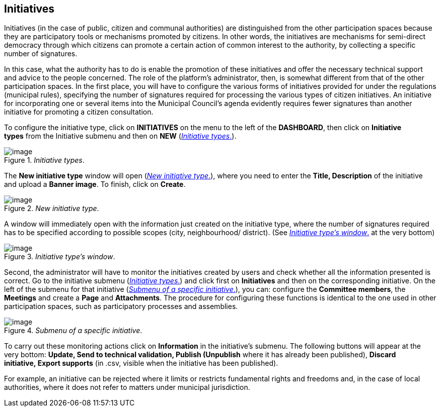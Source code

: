 [[h.1yyy98l]]
== Initiatives

Initiatives (in the case of public, citizen and communal authorities) are distinguished from the other participation spaces because they are participatory tools or mechanisms promoted by citizens. In other words, the initiatives are mechanisms for semi-direct democracy through which citizens can promote a certain action of common interest to the authority, by collecting a specific number of signatures.

In this case, what the authority has to do is enable the promotion of these initiatives and offer the necessary technical support and advice to the people concerned. The role of the platform’s administrator, then, is somewhat different from that of the other participation spaces. In the first place, you will have to configure the various forms of initiatives provided for under the regulations (municipal rules), specifying the number of signatures required for processing the various types of citizen initiatives. An initiative for incorporating one or several items into the Municipal Council’s agenda evidently requires fewer signatures than another initiative for promoting a citizen consultation.

To configure the initiative type, click on *INITIATIVES* on the menu to the left of the *DASHBOARD*, then click on *Initiative types* from the Initiative submenu and then on *NEW* (<<initiative-types-fig>>).

[#initiative-types-fig]
._Initiative types_.
image::images/image57.png[image]

The *New initiative type* window will open (<<new-initiative-type-fig>>), where you need to enter the *Title, Description* of the initiative and upload a *Banner image*. To finish, click on *Create*.

[#new-initiative-type-fig]
._New initiative type_.
image::images/image13.png[image]

A window will immediately open with the information just created on the initiative type, where the number of signatures required has to be specified according to possible scopes (city, neighbourhood/ district). (See <<initiative-type-window-fig>> at the very bottom)

[#initiative-type-window-fig]
._Initiative type's window_.
image::images/image61.png[image]

Second, the administrator will have to monitor the initiatives created by users and check whether all the information presented is correct. Go to the initiative submenu (<<initiative-types-fig>>) and click first on *Initiatives* and then on the corresponding initiative. On the left of the submenu for that initiative (<<submenu-of-a-specific-initiative-fig>>), you can: configure the *Committee members*, the *Meetings* and create a *Page* and *Attachments*. The procedure for configuring these functions is identical to the one used in other participation spaces, such as participatory processes and assemblies.

[#submenu-of-a-specific-initiative-fig]
._Submenu of a specific initiative_.
image::images/image30.png[image]

To carry out these monitoring actions click on *Information* in the initiative's submenu. The following buttons will appear at the very bottom: *Update, Send to technical validation, Publish (Unpublish* where it has already been published), *Discard initiative, Export supports* (in .csv, visible when the initiative has been published).

For example, an initiative can be rejected where it limits or restricts fundamental rights and freedoms and, in the case of local authorities, where it does not refer to matters under municipal jurisdiction.
